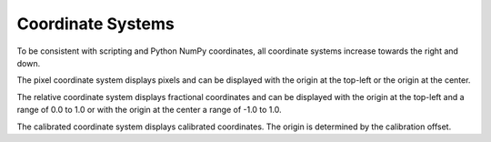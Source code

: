 .. _coordinate-systems:

Coordinate Systems
==================
To be consistent with scripting and Python NumPy coordinates, all coordinate systems increase towards the right and
down.

The pixel coordinate system displays pixels and can be displayed with the origin at the top-left or the origin at the
center.

The relative coordinate system displays fractional coordinates and can be displayed with the origin at the top-left and
a range of 0.0 to 1.0 or with the origin at the center a range of -1.0 to 1.0.

The calibrated coordinate system displays calibrated coordinates. The origin is determined by the calibration offset.
